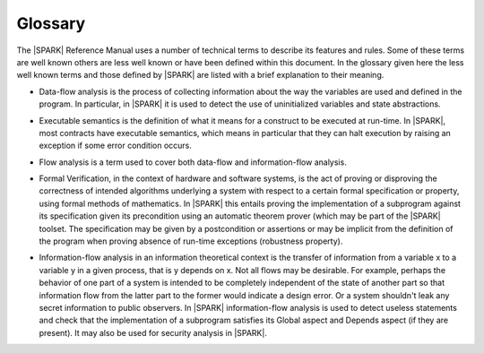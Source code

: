 Glossary
========

The |SPARK| Reference Manual uses a number of technical terms to
describe its features and rules.  Some of these terms are well known
others are less well known or have been defined within this document.
In the glossary given here the less well known terms and those defined
by |SPARK| are listed with a brief explanation to their meaning.

.. index:: data-flow analysis

- Data-flow analysis is the process of collecting information about
  the way the variables are used and defined in the program. In
  particular, in |SPARK| it is used to detect the use of uninitialized
  variables and state abstractions.

.. index:: executable contracts; executable semantics

- Executable semantics is the definition of what it means for a construct to be
  executed at run-time. In |SPARK|, most contracts have executable semantics,
  which means in particular that they can halt execution by raising an
  exception if some error condition occurs.

.. index:: flow analysis

- Flow analysis is a term used to cover both data-flow and
  information-flow analysis.

.. index:: formal verification

- Formal Verification, in the context of hardware and software
  systems, is the act of proving or disproving the correctness of
  intended algorithms underlying a system with respect to a certain
  formal specification or property, using formal methods of
  mathematics.  In |SPARK| this entails proving the implementation of
  a subprogram against its specification given its precondition using
  an automatic theorem prover (which may be part of the |SPARK|
  toolset.  The specification may be given by a postcondition or
  assertions or may be implicit from the definition of the program when
  proving absence of run-time exceptions (robustness property).

.. index:: information-flow analysis

- Information-flow analysis in an information theoretical context is the
  transfer of information from a variable x to a variable y in a given process,
  that is y depends on x. Not all flows may be desirable. For example, perhaps
  the behavior of one part of a system is intended to be completely independent
  of the state of another part so that information flow from the latter part to
  the former would indicate a design error. Or a system shouldn't leak any
  secret information to public observers.  In |SPARK| information-flow analysis
  is used to detect useless statements and check that the implementation of a
  subprogram satisfies its Global aspect and Depends aspect (if they are
  present).  It may also be used for security analysis in |SPARK|.

